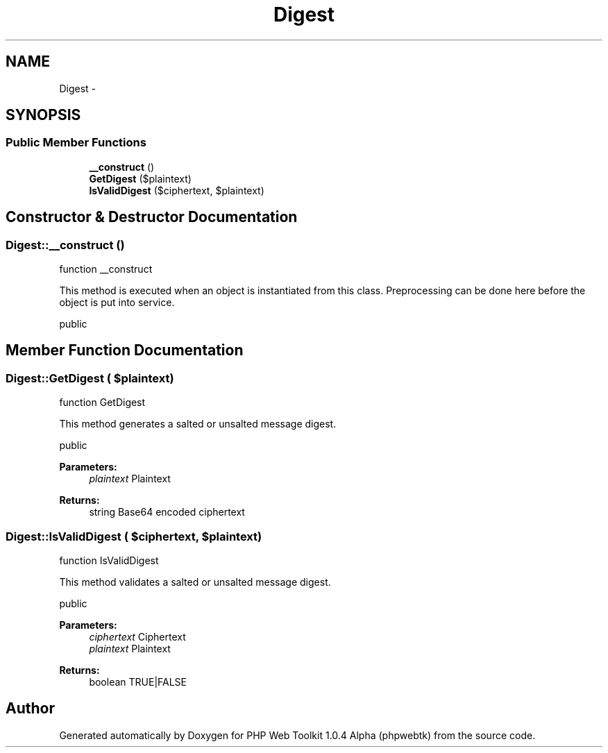 .TH "Digest" 3 "Sat Nov 12 2016" "PHP Web Toolkit 1.0.4 Alpha (phpwebtk)" \" -*- nroff -*-
.ad l
.nh
.SH NAME
Digest \- 
.SH SYNOPSIS
.br
.PP
.SS "Public Member Functions"

.in +1c
.ti -1c
.RI "\fB__construct\fP ()"
.br
.ti -1c
.RI "\fBGetDigest\fP ($plaintext)"
.br
.ti -1c
.RI "\fBIsValidDigest\fP ($ciphertext, $plaintext)"
.br
.in -1c
.SH "Constructor & Destructor Documentation"
.PP 
.SS "Digest::__construct ()"
function __construct
.PP
This method is executed when an object is instantiated from this class\&. Preprocessing can be done here before the object is put into service\&.
.PP
public 
.SH "Member Function Documentation"
.PP 
.SS "Digest::GetDigest ( $plaintext)"
function GetDigest
.PP
This method generates a salted or unsalted message digest\&.
.PP
public 
.PP
\fBParameters:\fP
.RS 4
\fIplaintext\fP Plaintext 
.RE
.PP
\fBReturns:\fP
.RS 4
string Base64 encoded ciphertext 
.RE
.PP

.SS "Digest::IsValidDigest ( $ciphertext,  $plaintext)"
function IsValidDigest
.PP
This method validates a salted or unsalted message digest\&.
.PP
public 
.PP
\fBParameters:\fP
.RS 4
\fIciphertext\fP Ciphertext 
.br
\fIplaintext\fP Plaintext 
.RE
.PP
\fBReturns:\fP
.RS 4
boolean TRUE|FALSE 
.RE
.PP


.SH "Author"
.PP 
Generated automatically by Doxygen for PHP Web Toolkit 1\&.0\&.4 Alpha (phpwebtk) from the source code\&.
